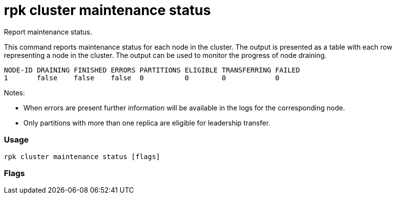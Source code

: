 = rpk cluster maintenance status
:description: rpk cluster maintenance status

Report maintenance status.

This command reports maintenance status for each node in the cluster. The output
is presented as a table with each row representing a node in the cluster. The
output can be used to monitor the progress of node draining.

----
NODE-ID DRAINING FINISHED ERRORS PARTITIONS ELIGIBLE TRANSFERRING FAILED
1       false    false    false  0          0        0            0
----

////
[cols=",",]
|===
|Field |Description
|Node-id |The node ID.
|Draining |`true` if the node is actively draining leadership.
|Finished |Leadership draining has completed.
|Errors |Errors have been encountered while draining.
|Partitions |Number of partitions whose leadership has moved.
|Eligible |Number of partitions with leadership eligible to move.
|Transferring |Current active number of leadership transfers.
|Failed |Number of failed leadership transfers.
|===
////

Notes:

* When errors are present further information will be available in the logs
for the corresponding node.
* Only partitions with more than one replica are eligible for leadership
transfer.

=== Usage

----
rpk cluster maintenance status [flags]
----

=== Flags

////
[cols=",,",]
|===
|*Value* |*Type* |*Description*

|-h, --help |- |Help for status.

|--admin-api-tls-cert |string |The certificate to be used for TLS
authentication with the Admin API.

|--admin-api-tls-enabled |- |Enable TLS for the Admin API (not necessary
if specifying custom certs).

|--admin-api-tls-key |string |The certificate key to be used for TLS
authentication with the Admin API.

|--admin-api-tls-truststore |string |The truststore to be used for TLS
communication with the Admin API.

|--api-urls |string |Comma-separated list of admin API addresses
(<ip>:<port>

|--brokers |strings |Comma-separated list of broker <ip>:<port> pairs
(for example,
` --brokers \'192.168.78.34:9092,192.168.78.35:9092,192.179.23.54:9092\' `
). Alternatively, you may set the `REDPANDA_BROKERS` environment
variable with the comma-separated list of broker addresses.

|--config |string |Redpanda config file, if not set the file will be
searched for in the default locations.

|--password |string |SASL password to be used for authentication.

|--sasl-mechanism |string |The authentication mechanism to use.
Supported values: SCRAM-SHA-256, SCRAM-SHA-512.

|--tls-cert |string |The certificate to be used for TLS authentication
with the broker.

|--tls-enabled |- |Enable TLS for the Kafka API (not necessary if
specifying custom certs).

|--tls-key |string |The certificate key to be used for TLS
authentication with the broker.

|--tls-truststore |string |The truststore to be used for TLS
communication with the broker.

|--user |string |SASL user to be used for authentication.

|-v, --verbose |- |Enable verbose logging (default `false`).
|===
////

